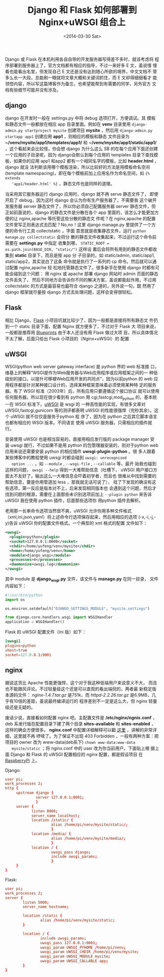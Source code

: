#+TITLE: Django 和 Flask 如何部署到 Nginx+uWSGI 组合上
#+DATE: <2014-03-30 Sat>
#+KEYWORDS: django,flask,nginx,uwsgi

#+BEGIN_COMMENT
.. title: Django和Flask如何部署到Nginx+uWSGI组合上
.. slug: django-he-flask-ru-he-bu-shu-dao-nginx-he-uwsgi-zu-he-shang
.. date: 2014/03/30 20:28:23
.. tags: django,flask,nginx,uwsgi
.. link: 
.. description: 
.. type: text
#+END_COMMENT


Django 或 Flask 在本机利用各自自带的开发服务器写得差不多时，就该考虑将
程序部署到服务器上了，官方文档都有相应的指导，不过一来好多 E 文，虽说慢
慢看也能看出名堂，但发现自己 E 文还是没有达到随心所欲的境界，中文文档不
管多么长一大段，总能刷一眼就将文章大概和关键词抓住，而 E 文却得细细看才
能领悟内容，所以写这篇博客作为备忘，也希望能帮到有需要的同学，另外官方
文档有些细节可能并没有涉及。
** django
   django 在开发时一般在 settings.py 中将 debug 选项打开，方便调试。其
   模板和静态文件一般都放在相应 app 目录里面。例如在 *venv* 目录里用
   =django-admin.py startproject mysite= 创建项目 *mysite* ，然后用
   =django-admin.py startapp app1= 创建应用 *app1* ，则相应的模板和静态
   文件目录为 *~/venv/mysite/app1/templates/app1/* 和
   *~/venv/mysite/app1/static/app1/* ，这个看起来会比较怪，你会想
   django 为什么这么 SB 的在每个应用下面还创建一个应用的子目录呢，因为
   django会默认到每个应用的 templates 目录下查找模板，如果你的应用
   app1 和app2 都有一个相同名字的模板，比如 *header.html* ，django 就没
   法判断该用哪个模板渲染，所以比较好的方法是用模板命名空间(template
   namespacing)，即在每个模板前加上应用名作为命名空间，如 ={% extends
   'app1/header.html' %}= ，静态文件也是同样的道理。
   
   当采用其它服务器运行 django 应用时，django 就不再 serve 静态文件了，
   即使开启了 debug，因为这时 django 会认为你有生产服务器了，不需要我
   这个破开发服务器 server 静态文件了，所以你必须自己配置服务器
   server 静态文件，但正如前面说的，django 的静态文件是分散在各个 app
   里面的，该怎么才能更加方便的让 nginx,apache 等托管这些分散的静态文
   件呢？在 nginx,apache 的配置文件里写正则表达式去匹配？No,no！这里
   django manage.py 里提供了一个方便的命令行工具 collectstatic ，字面
   意思就是收集静态文件，运行 =python manage.py collectstatic= 会将分
   散的静态文件收集起来，不过运行这个命令前需要在 *settings.py* 中指定
   收集到哪， =STATIC_ROOT = os.path.join(BASE_DIR, "static/")= 这样设
   置后会将所有用到的静态文件都收集到 *static* 目录下，而且是按 app 分
   子目录的，如 static/admin, static/app1, static/app2，其实说白了这条
   命令就是执行了一系列的 cp 命令。然后就可以通过配置 nginx,apache 轻
   松地托管静态文件了。很多新手在使用 django 时都有可能会碰到这个问题：
   用 nginx 或 apache 部署 django 网站时 admin 页面的静态文件丢失了，
   然后不同地方会告诉你不同的解决方案，虽说都能起作用，不过用
   collectstatic 的方式是最容易也最符合 django 之道的，另外说一句，既
   然用了 django 框架就尽量按 django 方式去处理问题，这样会变得很轻松。
** Flask
   相比 Django，[[http://flask.pocoo.org/][Flask]] 小项目坑就比较少了，因为一般都是直接将所有静态文
   件扔到一个 static 目录下面，配置 Nginx 就方便多了，不过对于 Flask 大
   项目来说，一般都是推荐用 [[http://flask.pocoo.org/docs/blueprints/][Blueprints]] 由于本人还没有用 Flask 做过大项
   目，所以具体情况不太了解，后面只给出 Flask 小项目的（Nginx+uWSGI）的
   配置
** uWSGI
   WSGI(python web server gateway interface) 是 python 界的 web 标准接
   口，维基上的解释“WSGI是作为Web服务器与Web应用程序或应用框架之间的一
   种低级别的接口，以提升可移植Web应用开发的共同点”，因为以前python 的
   web 应用程序都是针对某种接口设计的，选择某种框架意味着必须使用某种特
   定的服务器。有了 WSGI 标准（2003年）后，所有应用只要遵循这个接口协议
   就可以使用任何服务器。所以现在很少看到有 python 用
   cgi,fastcgi,mod_python 的，基本统一在 WSGI 标准下。[[http://uwsgi-docs.readthedocs.org/en/latest/][uWSGI]] 是 wsgi 的
   一种高性能的实现，有很多文章对 uWSGI,fastcgi,gunicorn 等的测评都表明
   uWSGI 的性能很强悍（完秒其余）。这个 uWSGI 就不仅仅是服务于python 程
   序了，因为在 python 之后其它脚本语言也都有相应的 WSGI 版本。不同语言
   使用 uWSGI 服务器，只需相应的插件就行。
   
   安装使用 uWSGI 也是相当容易的，直接用相应发行版的 package manager 安
   装 uwsgi 就行，不过如果不是用 python 的包管理器安装的，则对于python
   web 应用来说还需要安装 python 的相应插件 *uwsgi-plugin-python* 。很
   多人跟着某些博客中的教程使用 uwsgi 时都会碰到 =uwsgi: unrecognized
   option ...= ，如 =--module= , =--wsgi-file= , =--callable= 等，最开
   始我也碰到这样的问题， =uwsgi --help= 得到一大堆帮助信息（吐槽下，
   uWSGI 用户接口方面太不友好了，输出这么一大堆信息会吓着初学者，而且也
   很难从中找到需要的帮助信息，要是你用管道加 less ，那我就无话可说了），
   找了下发现的确没有这些选项，第一反应是版本对不上，后来发现相同版本也
   会遇到这个问题，然后才找到问题的根源，需要在上面那些未识别选项前加上
   =--plugin python= 来告诉 uWSGI 我在使用 python 插件，后面那些选项你
   用python 插件去解析。
   
   老用那一长串命令选项当然很不爽，uWSGI 允许你用多种文件格式
   （xml,ini,json,yaml）将上述命令行选项保存起来，然后用相应的选项
   (-x,-i,-j,-y)告诉 uWSGI 你的配置文件格式。一个典型的 xml 格式的配置
   文件如下：
    #+BEGIN_SRC xml
      <uwsgi>
        <plugin>python</plugin>
        <socket>127.0.0.1:8000</socket>
        <chdir>/home/yufeng/venv/mysite</chdir>
        <home>/home/yufeng/venv</home>
        <module>django_wsgi</module>
        <processes>4</processes>
        <daemonize>uwsgi.log</daemonize>
      </uwsgi>
    #+END_SRC
   其中 module 是 *django_wsgi.py* 文件，该文件与 *manage.py* 在同一目录，
   文件内容如下：
    #+BEGIN_SRC python
      #!/usr/bin/python
      import os

      os.environ.setdefault("DJANGO_SETTINGS_MODULE", "mysite.settings")

      from django.core.handlers.wsgi import WSGIHandler
      application = WSGIHandler()
    #+END_SRC

   Flask 的 uWSGI 配置文件（ini 版）如下：
   #+BEGIN_SRC conf
     [uwsgi]
     plugins=python
     vhost=true
     socket=127.0.0.1:9001
   #+END_SRC
** nginx
   据说这货比 Apache 性能更强悍，这个对于我这种低端用户来说意义不大，
   而且也不能跟风评论。不过轻量级这个还是可以直观的看出端倪的，两者最
   新稳定版本源码文件： /nginx-1.4.7.tar.gz/ 是751k，而
   /httpd-2.2.26.tar.gz/ 是6.9MB，几乎有10倍的差距，虽说最终编译运行的
   程序差别不一定是这么大，但 nginx 轻量级还是无疑的。
   
   废话少说，直接看如何配置 nginx 吧。主配置文件是
   */etc/nginx/ngnix.conf* ，deb 系发行版在配置目录下建了两个目录
   *sites-available* 和 *sites-enabled* ，这样的确会方便很多。
   *nginx.conf* 中配置详细解释可以戳 [[http://tengine.taobao.org/book/chapter_02.html#id6][这里]] ，讲解的非常详细，这里就不再
   啰嗦了。为了保证不出现 403 Forbidden ，一般有两种方案：把项目的
   owner 改为 www-data(deb系下) =chown www-data:www-data
   mysite/static= ；将 nginx.conf 中的 user 改为你当前用户。下面贴上根
   据上面 Django 和 Flask 的 uWSGI 配置相应的 nginx 配置，都是假设项目
   在 [[http://www.raspberrypi.org][RaspberryPi]] 上。

   Django:
   #+BEGIN_SRC conf
     user pi;
     work_processes 2;
     http {
          upstream django {
                   server 127.0.0.1:8001;
                   }
          server {
                 listen 8000;
                 server_name localhost;
                 location /static/ {
                          alias /home/pi/venv/mysite/static/;
                          }
                 location /media/ {
                          alias /home/pi/venv/mysite/media/;
                          }
                 location / {
                          uwsgi_pass django;
                          include uwsgi_params;
                          }               
          }
     }

   #+END_SRC

   Flask:
   #+BEGIN_SRC conf
     user pi;
     work_processes 2;
     server {
             listen 5000;
             server_name hostname;
         
             location /static {
                     alias /home/pi/venv/mysite/static;
             }
         
             location / {
                     include uwsgi_params;
                     uwsgi_pass 127.0.0.1:9001;
                     uwsgi_param UWSGI_PYHOME /home/pi/venv;
                     uwsgi_param UWSGI_CHDIR /home/pi/venv/mysite;
                     uwsgi_param UWSGI_MODULE mysite;
                     uwsgi_param UWSGI_CALLABLE app;
             }         
     }
   #+END_SRC
